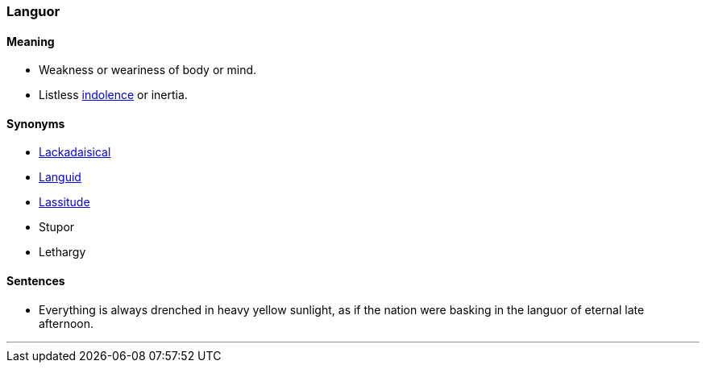 === Languor

==== Meaning

* Weakness or weariness of body or mind.
* Listless link:#_indolent[indolence] or inertia.

==== Synonyms

* link:#_lackadaisical[Lackadaisical]
* link:#_languid[Languid]
* link:#_lassitude[Lassitude]
* Stupor
* Lethargy

==== Sentences

* Everything is always drenched in heavy yellow sunlight, as if the nation were basking in the [.underline]#languor# of eternal late afternoon.

'''
